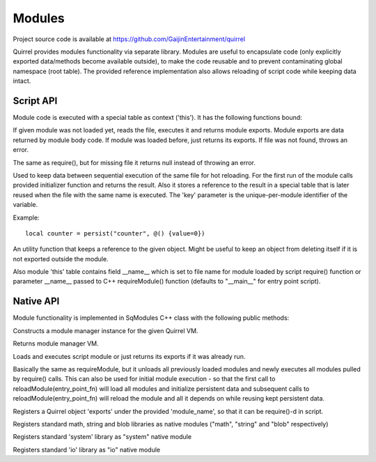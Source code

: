 .. _index:

************
Modules
************

Project source code is available at https://github.com/GaijinEntertainment/quirrel

Quirrel provides modules functionality via separate library.
Modules are useful to encapsulate code (only explicitly exported data/methods become
available outside), to make the code reusable and to prevent contaminating global namespace
(root table).
The provided reference implementation also allows reloading of script code while keeping
data intact.

==================
Script API
==================

.. index::
    single: Script API

Module code is executed with a special table as context ('this').
It has the following functions bound:

.. sq:function:: require(filename)

If given module was not loaded yet, reads the file, executes it and returns module exports.
Module exports are data returned by module body code.
If module was loaded before, just returns its exports.
If file was not found, throws an error.

.. sq:function:: require_optional(filename)

The same as require(), but for missing file it returns null instead of throwing an error.

.. sq:function:: persist(key, initializer)

Used to keep data between sequential execution of the same file for hot reloading.
For the first run of the module calls provided initializer function and returns the result.
Also it stores a reference to the result in a special table that is later reused when
the file with the same name is executed.
The 'key' parameter is the unique-per-module identifier of the variable.

Example: ::
  
  local counter = persist("counter", @() {value=0})


.. sq:function:: keepref(var)

An utility function that keeps a reference to the given object.
Might be useful to keep an object from deleting itself if it is not exported outside the module.


Also module 'this' table contains field __name__ which is set to file name for module loaded
by script require() function or parameter __name__ passed to C++ requireModule() function (defaults
to "__main__" for entry point script).

==================
Native API
==================

.. index::
    single: Native API

Module functionality is implemented in SqModules C++ class with the following public methods:

.. cpp:function:: SqModules::SqModules(HSQUIRRELVM vm)

Constructs a module manager instance for the given Quirrel VM.

.. cpp:function:: HSQUIRRELVM SqModules::getVM()

Returns module manager VM.

.. cpp:function:: bool SqModules::requireModule(const char *fn, bool must_exist, const char *__name__, SqObjPtr &exports, std::string &out_err_msg)

    :param const char \*fn: name of the file to load
    :param bool must_exist: if set to false treat missing file as success (return true)
    :param const char \*__name__: value of module's __name__ field (set nullptr to use actual file name)
    :param SqObjPtr &exports: object to store export to
    :param std::string &out_err_msg: receives error message if call failed
    :returns: true if succeeded
    :remarks: Actually this is a function bound to script as require()

Loads and executes script module or just returns its exports if it was already run.

.. cpp:function:: bool SqModules::reloadModule(const char *fn, bool must_exist, const char *__name__, SqObjPtr &exports, std::string &out_err_msg)

Basically the same as requireModule, but it unloads all previously loaded modules and newly executes
all modules pulled by require() calls.
This can also be used for initial module execution - so that the first call to
reloadModule(entry_point_fn) will load all modules and initialize persistent data and subsequent calls
to reloadModule(entry_point_fn) will reload the module and all it depends on while reusing kept persistent data.

.. cpp:function:: bool SqModules::addNativeModule(const char *module_name, const SqObjPtr &exports)

Registers a Quirrel object 'exports' under the provided 'module_name', so that it can be require()-d in script.

.. cpp:function:: void SqModules::registerBaseLibs()

Registers standard math, string and blob libraries as native modules ("math", "string" and "blob" respectively)

.. cpp:function:: void SqModules::registerSystemLib()

Registers standard 'system' library as "system" native module

.. cpp:function:: void SqModules::registerIoLib()

Registers standard 'io' library as "io" native module
